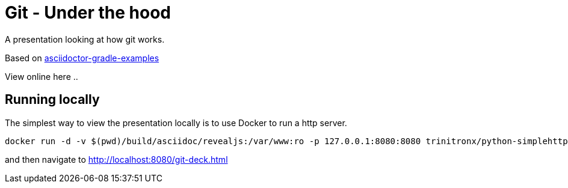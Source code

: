 # Git - Under the hood

A presentation looking at how git works.

Based on https://github.com/asciidoctor/asciidoctor-gradle-examples[asciidoctor-gradle-examples]

View online here ..

## Running locally

The simplest way to view the presentation locally is to use Docker to run a http server.

```
docker run -d -v $(pwd)/build/asciidoc/revealjs:/var/www:ro -p 127.0.0.1:8080:8080 trinitronx/python-simplehttpserver 
```

and then navigate to http://localhost:8080/git-deck.html
